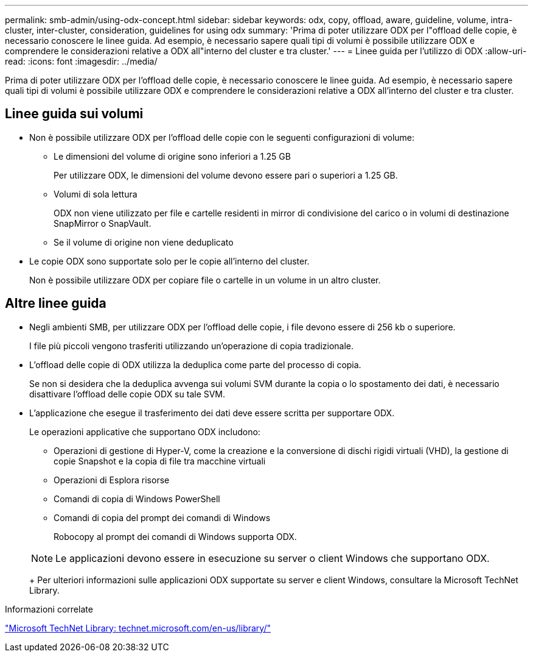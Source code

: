 ---
permalink: smb-admin/using-odx-concept.html 
sidebar: sidebar 
keywords: odx, copy, offload, aware, guideline, volume, intra-cluster, inter-cluster, consideration, guidelines for using odx 
summary: 'Prima di poter utilizzare ODX per l"offload delle copie, è necessario conoscere le linee guida. Ad esempio, è necessario sapere quali tipi di volumi è possibile utilizzare ODX e comprendere le considerazioni relative a ODX all"interno del cluster e tra cluster.' 
---
= Linee guida per l'utilizzo di ODX
:allow-uri-read: 
:icons: font
:imagesdir: ../media/


[role="lead"]
Prima di poter utilizzare ODX per l'offload delle copie, è necessario conoscere le linee guida. Ad esempio, è necessario sapere quali tipi di volumi è possibile utilizzare ODX e comprendere le considerazioni relative a ODX all'interno del cluster e tra cluster.



== Linee guida sui volumi

* Non è possibile utilizzare ODX per l'offload delle copie con le seguenti configurazioni di volume:
+
** Le dimensioni del volume di origine sono inferiori a 1.25 GB
+
Per utilizzare ODX, le dimensioni del volume devono essere pari o superiori a 1.25 GB.

** Volumi di sola lettura
+
ODX non viene utilizzato per file e cartelle residenti in mirror di condivisione del carico o in volumi di destinazione SnapMirror o SnapVault.

** Se il volume di origine non viene deduplicato


* Le copie ODX sono supportate solo per le copie all'interno del cluster.
+
Non è possibile utilizzare ODX per copiare file o cartelle in un volume in un altro cluster.





== Altre linee guida

* Negli ambienti SMB, per utilizzare ODX per l'offload delle copie, i file devono essere di 256 kb o superiore.
+
I file più piccoli vengono trasferiti utilizzando un'operazione di copia tradizionale.

* L'offload delle copie di ODX utilizza la deduplica come parte del processo di copia.
+
Se non si desidera che la deduplica avvenga sui volumi SVM durante la copia o lo spostamento dei dati, è necessario disattivare l'offload delle copie ODX su tale SVM.

* L'applicazione che esegue il trasferimento dei dati deve essere scritta per supportare ODX.
+
Le operazioni applicative che supportano ODX includono:

+
** Operazioni di gestione di Hyper-V, come la creazione e la conversione di dischi rigidi virtuali (VHD), la gestione di copie Snapshot e la copia di file tra macchine virtuali
** Operazioni di Esplora risorse
** Comandi di copia di Windows PowerShell
** Comandi di copia del prompt dei comandi di Windows
+
Robocopy al prompt dei comandi di Windows supporta ODX.

+
[NOTE]
====
Le applicazioni devono essere in esecuzione su server o client Windows che supportano ODX.

====
+
Per ulteriori informazioni sulle applicazioni ODX supportate su server e client Windows, consultare la Microsoft TechNet Library.





.Informazioni correlate
http://technet.microsoft.com/en-us/library/["Microsoft TechNet Library: technet.microsoft.com/en-us/library/"]
